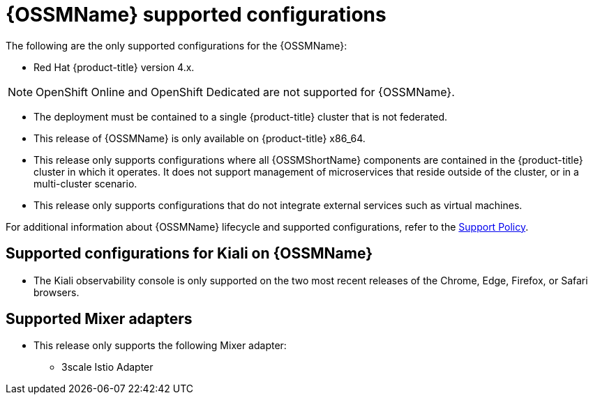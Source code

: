 // Module included in the following assemblies:
//
// * service_mesh/v1x/preparing-ossm-install.adoc
// * service_mesh/v1x/servicemesh-release-notes.adoc
// * post_installation_configuration/network-configuration.adoc

[id="ossm-supported-configurations-v1x_{context}"]
= {OSSMName} supported configurations

The following are the only supported configurations for the {OSSMName}:

* Red Hat {product-title} version 4.x.

[NOTE]
====
OpenShift Online and OpenShift Dedicated are not supported for {OSSMName}.
====

* The deployment must be contained to a single {product-title} cluster that is not federated.
* This release of {OSSMName} is only available on {product-title} x86_64.
* This release only supports configurations where all {OSSMShortName} components are contained in the {product-title} cluster in which it operates. It does not support management of microservices that reside outside of the cluster, or in a multi-cluster scenario.
* This release only supports configurations that do not integrate external services such as virtual machines.

For additional information about {OSSMName} lifecycle and supported configurations, refer to the link:https://access.redhat.com/support/policy/updates/openshift#ossm[Support Policy].

[id="ossm-supported-configurations-kiali_{context}"]
== Supported configurations for Kiali on {OSSMName}

* The Kiali observability console is only supported on the two most recent releases of the Chrome, Edge, Firefox, or Safari browsers.

[id="ossm-supported-configurations-adapters_{context}"]
== Supported Mixer adapters

* This release only supports the following Mixer adapter:
** 3scale Istio Adapter
